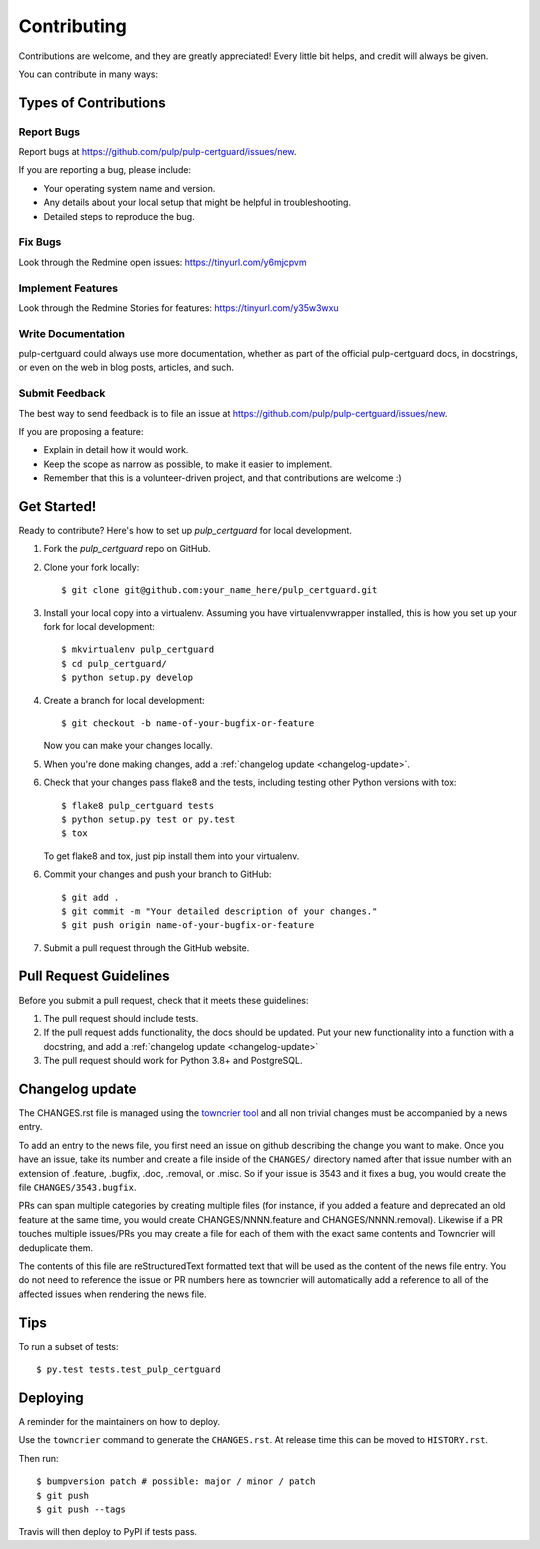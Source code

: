 ============
Contributing
============

Contributions are welcome, and they are greatly appreciated! Every little bit
helps, and credit will always be given.

You can contribute in many ways:


Types of Contributions
----------------------


Report Bugs
~~~~~~~~~~~

Report bugs at https://github.com/pulp/pulp-certguard/issues/new.

If you are reporting a bug, please include:

* Your operating system name and version.
* Any details about your local setup that might be helpful in troubleshooting.
* Detailed steps to reproduce the bug.


Fix Bugs
~~~~~~~~

Look through the Redmine open issues:  https://tinyurl.com/y6mjcpvm


Implement Features
~~~~~~~~~~~~~~~~~~

Look through the Redmine Stories for features:  https://tinyurl.com/y35w3wxu


Write Documentation
~~~~~~~~~~~~~~~~~~~

pulp-certguard could always use more documentation, whether as part of the
official pulp-certguard docs, in docstrings, or even on the web in blog posts,
articles, and such.


Submit Feedback
~~~~~~~~~~~~~~~

The best way to send feedback is to file an issue at https://github.com/pulp/pulp-certguard/issues/new.

If you are proposing a feature:

* Explain in detail how it would work.
* Keep the scope as narrow as possible, to make it easier to implement.
* Remember that this is a volunteer-driven project, and that contributions
  are welcome :)


Get Started!
------------

Ready to contribute? Here's how to set up `pulp_certguard` for local development.

1. Fork the `pulp_certguard` repo on GitHub.
2. Clone your fork locally::

    $ git clone git@github.com:your_name_here/pulp_certguard.git

3. Install your local copy into a virtualenv. Assuming you have virtualenvwrapper installed, this is how you set up your fork for local development::

    $ mkvirtualenv pulp_certguard
    $ cd pulp_certguard/
    $ python setup.py develop

4. Create a branch for local development::

    $ git checkout -b name-of-your-bugfix-or-feature

   Now you can make your changes locally.

5. When you're done making changes, add a :ref:`changelog update <changelog-update>`.

6. Check that your changes pass flake8 and the tests, including testing other Python versions with
   tox::

    $ flake8 pulp_certguard tests
    $ python setup.py test or py.test
    $ tox

   To get flake8 and tox, just pip install them into your virtualenv.

6. Commit your changes and push your branch to GitHub::

    $ git add .
    $ git commit -m "Your detailed description of your changes."
    $ git push origin name-of-your-bugfix-or-feature

7. Submit a pull request through the GitHub website.


Pull Request Guidelines
-----------------------

Before you submit a pull request, check that it meets these guidelines:

1. The pull request should include tests.

2. If the pull request adds functionality, the docs should be updated. Put
   your new functionality into a function with a docstring, and add a
   :ref:`changelog update <changelog-update>`

3. The pull request should work for Python 3.8+ and PostgreSQL.


.. _changelog-update:

Changelog update
----------------

The CHANGES.rst file is managed using the `towncrier tool <https://github.com/hawkowl/towncrier>`_
and all non trivial changes must be accompanied by a news entry.

To add an entry to the news file, you first need an issue on github describing the change you
want to make. Once you have an issue, take its number and create a file inside of the ``CHANGES/``
directory named after that issue number with an extension of .feature, .bugfix, .doc, .removal, or
.misc. So if your issue is 3543 and it fixes a bug, you would create the file
``CHANGES/3543.bugfix``.

PRs can span multiple categories by creating multiple files (for instance, if you added a feature
and deprecated an old feature at the same time, you would create CHANGES/NNNN.feature and
CHANGES/NNNN.removal). Likewise if a PR touches multiple issues/PRs you may create a file for each
of them with the exact same contents and Towncrier will deduplicate them.

The contents of this file are reStructuredText formatted text that will be used as the content of
the news file entry. You do not need to reference the issue or PR numbers here as towncrier will
automatically add a reference to all of the affected issues when rendering the news file.


Tips
----

To run a subset of tests::

$ py.test tests.test_pulp_certguard


Deploying
---------

A reminder for the maintainers on how to deploy.

Use the ``towncrier`` command to generate the ``CHANGES.rst``. At release time this can be moved to
``HISTORY.rst``.

Then run::

$ bumpversion patch # possible: major / minor / patch
$ git push
$ git push --tags

Travis will then deploy to PyPI if tests pass.
